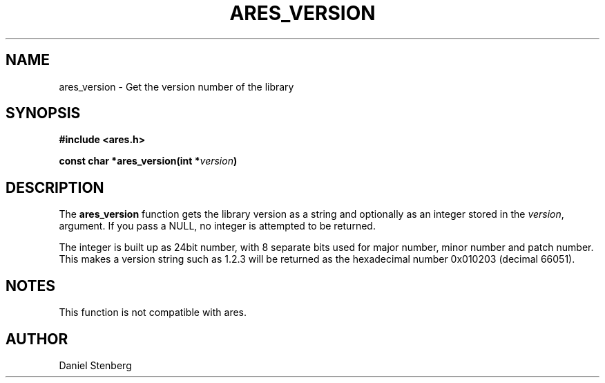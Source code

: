 .\" $Id: ares_version.3,v 1.3 2009-05-19 16:05:45 yangtse Exp $
.\"
.\" Copyright 2004 by Daniel Stenberg
.\"
.\" Permission to use, copy, modify, and distribute this
.\" software and its documentation for any purpose and without
.\" fee is hereby granted, provided that the above copyright
.\" notice appear in all copies and that both that copyright
.\" notice and this permission notice appear in supporting
.\" documentation, and that the name of M.I.T. not be used in
.\" advertising or publicity pertaining to distribution of the
.\" software without specific, written prior permission.
.\" M.I.T. makes no representations about the suitability of
.\" this software for any purpose.  It is provided "as is"
.\" without express or implied warranty.
.\"
.TH ARES_VERSION 3 "29 January 2004"
.SH NAME
ares_version \- Get the version number of the library
.SH SYNOPSIS
.nf
.B #include <ares.h>
.PP
.B const char *ares_version(int *\fIversion\fP)
.fi
.SH DESCRIPTION
The
.B ares_version
function gets the library version as a string and optionally as an integer
stored in the
.IR version ,
argument. If you pass a NULL, no integer is attempted to be returned.

The integer is built up as 24bit number, with 8 separate bits used for major
number, minor number and patch number. This makes a version string such as
1.2.3 will be returned as the hexadecimal number 0x010203 (decimal 66051).
.SH NOTES
This function is not compatible with ares.
.SH AUTHOR
Daniel Stenberg

